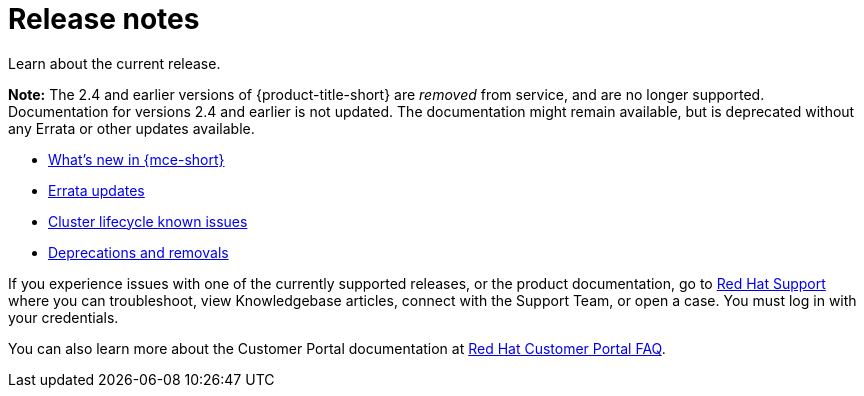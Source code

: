 [#mce-release-notes]
= Release notes

Learn about the current release. 

*Note:* The 2.4 and earlier versions of {product-title-short} are _removed_ from service, and are no longer supported. Documentation for versions 2.4 and earlier is not updated. The documentation might remain available, but is deprecated without any Errata or other updates available.

* xref:../release_notes/whats_new.adoc#whats-new[What's new in {mce-short}]
* xref:../release_notes/errata.adoc#errata-updates[Errata updates]
* xref:../release_notes/known_issues.adoc#known-issues-cluster[Cluster lifecycle known issues]
* xref:../release_notes/deprecate_remove.adoc#deprecations-removals[Deprecations and removals]

If you experience issues with one of the currently supported releases, or the product documentation, go to https://www.redhat.com/en/services/support[Red Hat Support] where you can troubleshoot, view Knowledgebase articles, connect with the Support Team, or open a case. You must log in with your credentials.

You can also learn more about the Customer Portal documentation at https://access.redhat.com/articles/33844[Red Hat Customer Portal FAQ]. 
